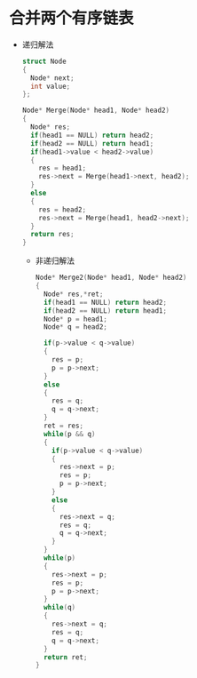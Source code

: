 * 合并两个有序链表
  + 递归解法
    #+BEGIN_SRC C
      struct Node
      {
        Node* next;
        int value;
      };

      Node* Merge(Node* head1, Node* head2)
      {
        Node* res;
        if(head1 == NULL) return head2;
        if(head2 == NULL) return head1;
        if(head1->value < head2->value)
        {
          res = head1;
          res->next = Merge(head1->next, head2);
        }
        else
        {
          res = head2;
          res->next = Merge(head1, head2->next);
        }
        return res;
      }
    #+END_SRC

    + 非递归解法
      #+BEGIN_SRC C
        Node* Merge2(Node* head1, Node* head2)
        {
          Node* res,*ret;
          if(head1 == NULL) return head2;
          if(head2 == NULL) return head1;
          Node* p = head1;
          Node* q = head2;

          if(p->value < q->value)
          {
            res = p;
            p = p->next;
          }
          else
          {
            res = q;
            q = q->next;
          }
          ret = res;
          while(p && q)
          {
            if(p->value < q->value)
            {
              res->next = p;
              res = p;
              p = p->next;
            }
            else
            {
              res->next = q;
              res = q;
              q = q->next;
            }
          }
          while(p)
          {
            res->next = p;
            res = p;
            p = p->next;
          }
          while(q)
          {
            res->next = q;
            res = q;
            q = q->next;
          }
          return ret;
        }
      #+END_SRC
